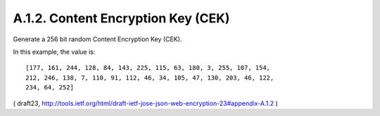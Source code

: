 A.1.2.  Content Encryption Key (CEK)
^^^^^^^^^^^^^^^^^^^^^^^^^^^^^^^^^^^^^^^^^^^^^^^^

Generate a 256 bit random Content Encryption Key (CEK).  

In this example, the value is:

::

   [177, 161, 244, 128, 84, 143, 225, 115, 63, 180, 3, 255, 107, 154,
   212, 246, 138, 7, 110, 91, 112, 46, 34, 105, 47, 130, 203, 46, 122,
   234, 64, 252]


( draft23, http://tools.ietf.org/html/draft-ietf-jose-json-web-encryption-23#appendix-A.1.2 )
